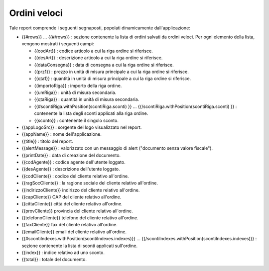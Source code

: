 Ordini veloci
=============
Tale report comprende i seguenti segnaposti, popolati dinamicamente
dall'applicazione:

-  {{#rows}} ... {{#/rows}} : sezione contenente la lista di ordini
   salvati da ordini veloci. Per ogni elemento della lista, vengono
   mostrati i seguenti campi:

   -  {{codArt}} : codice articolo a cui la riga ordine si riferisce.
   -  {{desArt}} : descrizione articolo a cui la riga ordine si
      riferisce.
   -  {{dataConsegna}} : data di consegna a cui la riga ordine si
      riferisce.
   -  {{prz1}} : prezzo in unità di misura principale a cui la riga
      ordine si riferisce.
   -  {{qta1}} : quantità in unità di misura principale a cui la riga
      ordine si riferisce.
   -  {{importoRiga}} : importo della riga ordine.
   -  {{umRiga}} : unità di misura secondaria.
   -  {{qtaRiga}} : quantità in unità di misura secondaria.
   -  {{#scontiRiga.withPosition(scontiRiga.sconti) }} ...
      {{/scontiRiga.withPosition(scontiRiga.sconti) }} : contenente la
      lista degli sconti applicati alla riga ordine.
   -  {{sconto}} : contenente il singolo sconto.

-  {{appLogoSrc}} : sorgente del logo visualizzato nel report.
-  {{appName}} : nome dell'applicazione.
-  {{title}} : titolo del report.
-  {{alertMessage}} : valorizzato con un messaggio di alert ("documento
   senza valore fiscale").
-  {{printDate}} : data di creazione del documento.
-  {{codAgente}} : codice agente dell'utente loggato.
-  {{desAgente}} : descrizione dell'utente loggato.
-  {{codCliente}} : codice del cliente relativo all'ordine.
-  {{ragSocCliente}} : la ragione sociale del cliente relativo
   all'ordine.
-  {{indirizzoCliente}} indirizzo del cliente relativo all'ordine.
-  {{capCliente}} CAP del cliente relativo all'ordine.
-  {{cittaCliente}} città del cliente relativo all'ordine.
-  {{provCliente}} provincia del cliente relativo all'ordine.
-  {{telefonoCliente}} telefono del cliente relativo all'ordine.
-  {{faxCliente}} fax del cliente relativo all'ordine.
-  {{emailCliente}} email del cliente relativo all'ordine.
-  {{#scontiIndexes.withPosition(scontiIndexes.indexes)}} ...
   {{/scontiIndexes.withPosition(scontiIndexes.indexes)}} : sezione
   contenente la lista di sconti applicati sull'ordine.
-  {{index}} : indice relativo ad uno sconto.
-  {{total}} : totale del documento.
